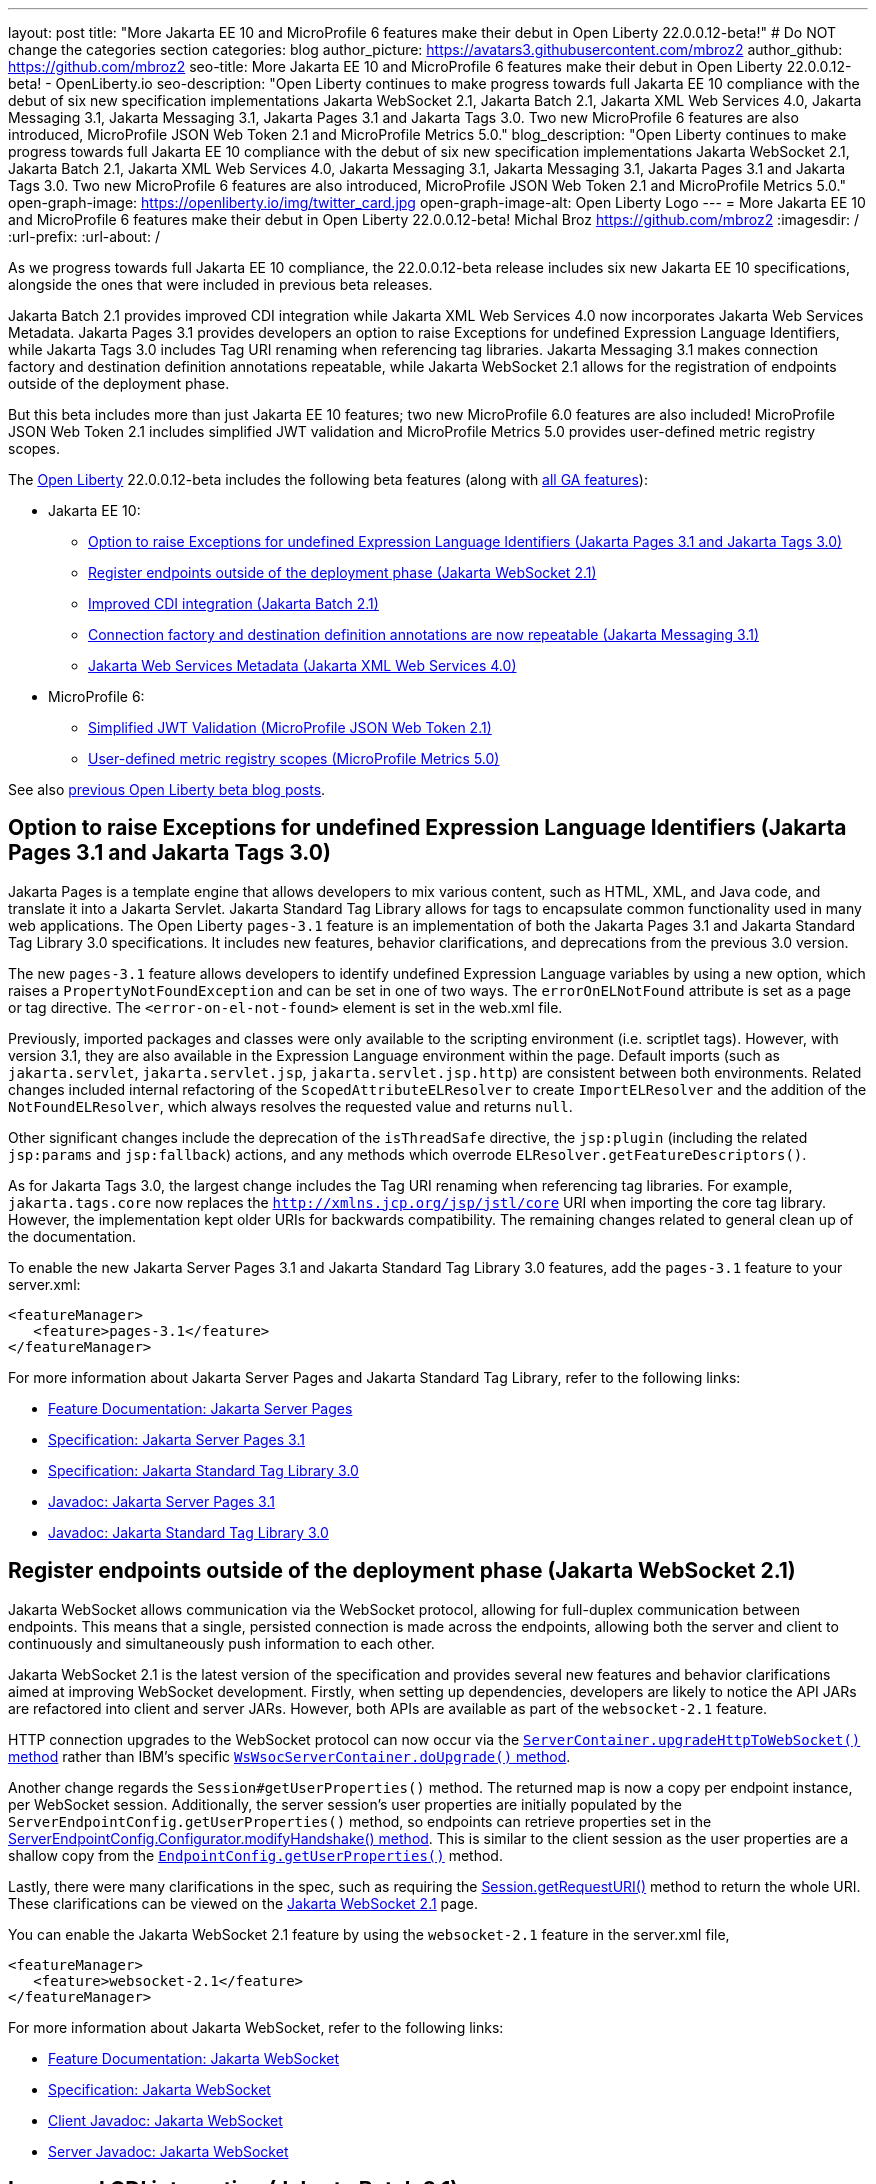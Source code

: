 ---
layout: post
title: "More Jakarta EE 10 and MicroProfile 6 features make their debut in Open Liberty 22.0.0.12-beta!"
# Do NOT change the categories section
categories: blog
author_picture: https://avatars3.githubusercontent.com/mbroz2
author_github: https://github.com/mbroz2
seo-title: More Jakarta EE 10 and MicroProfile 6 features make their debut in Open Liberty 22.0.0.12-beta! - OpenLiberty.io
seo-description: "Open Liberty continues to make progress towards full Jakarta EE 10 compliance with the debut of six new specification implementations Jakarta WebSocket 2.1, Jakarta Batch 2.1, Jakarta XML Web Services 4.0, Jakarta Messaging 3.1, Jakarta Messaging 3.1, Jakarta Pages 3.1 and Jakarta Tags 3.0.  Two new MicroProfile 6 features are also introduced, MicroProfile JSON Web Token 2.1 and MicroProfile Metrics 5.0."
blog_description: "Open Liberty continues to make progress towards full Jakarta EE 10 compliance with the debut of six new specification implementations Jakarta WebSocket 2.1, Jakarta Batch 2.1, Jakarta XML Web Services 4.0, Jakarta Messaging 3.1, Jakarta Messaging 3.1, Jakarta Pages 3.1 and Jakarta Tags 3.0.  Two new MicroProfile 6 features are also introduced, MicroProfile JSON Web Token 2.1 and MicroProfile Metrics 5.0."
open-graph-image: https://openliberty.io/img/twitter_card.jpg
open-graph-image-alt: Open Liberty Logo
---
= More Jakarta EE 10 and MicroProfile 6 features make their debut in Open Liberty 22.0.0.12-beta!
Michal Broz <https://github.com/mbroz2>
:imagesdir: /
:url-prefix:
:url-about: /
//Blank line here is necessary before starting the body of the post.


As we progress towards full Jakarta EE 10 compliance, the 22.0.0.12-beta release includes six new Jakarta EE 10 specifications, alongside the ones that were included in previous beta releases.  

Jakarta Batch 2.1 provides improved CDI integration while Jakarta XML Web Services 4.0 now incorporates Jakarta Web Services Metadata.  Jakarta Pages 3.1 provides developers an option to raise Exceptions for undefined Expression Language Identifiers, while Jakarta Tags 3.0 includes Tag URI renaming when referencing tag libraries. Jakarta Messaging 3.1 makes connection factory and destination definition annotations repeatable, while Jakarta WebSocket 2.1 allows for the registration of endpoints outside of the deployment phase.



But this beta includes more than just Jakarta EE 10 features; two new MicroProfile 6.0 features are also included! MicroProfile JSON Web Token 2.1 includes simplified JWT validation and MicroProfile Metrics 5.0 provides user-defined metric registry scopes.



The link:{url-about}[Open Liberty] 22.0.0.12-beta includes the following beta features (along with link:{url-prefix}/docs/latest/reference/feature/feature-overview.html[all GA features]):

* Jakarta EE 10:
** <<pages, Option to raise Exceptions for undefined Expression Language Identifiers (Jakarta Pages 3.1 and Jakarta Tags 3.0)>>

** <<websocket, Register endpoints outside of the deployment phase (Jakarta WebSocket 2.1)>>
** <<batch, Improved CDI integration (Jakarta Batch 2.1)>>
** <<messaging, Connection factory and destination definition annotations are now repeatable (Jakarta Messaging 3.1)>>
** <<xmlws, Jakarta Web Services Metadata (Jakarta XML Web Services 4.0)>>
* MicroProfile 6:
** <<jwt, Simplified JWT Validation (MicroProfile JSON Web Token 2.1)>>
** <<metrics, User-defined metric registry scopes (MicroProfile Metrics 5.0)>>



See also link:{url-prefix}/blog/?search=beta&key=tag[previous Open Liberty beta blog posts].



// // // // DO NOT MODIFY THIS COMMENT BLOCK <GHA-BLOG-TOPIC> // // // // 
// Blog issue: https://github.com/OpenLiberty/open-liberty/issues/22563
// Contact/Reviewer: volosied,pnicolucci,ReeceNana
// // // // // // // // 
[#pages]
== Option to raise Exceptions for undefined Expression Language Identifiers (Jakarta Pages 3.1 and Jakarta Tags 3.0)


Jakarta Pages is a template engine that allows developers to mix various content, such as HTML, XML, and Java code, and translate it into a Jakarta Servlet. Jakarta Standard Tag Library allows for tags to encapsulate common functionality used in many web applications. The Open Liberty `pages-3.1` feature is an implementation of both the Jakarta Pages 3.1 and Jakarta Standard Tag Library 3.0 specifications. It includes new features, behavior clarifications, and deprecations from the previous 3.0 version.


The new `pages-3.1` feature allows developers to identify undefined Expression Language variables by using a new option, which raises a `PropertyNotFoundException` and can be set in one of two ways. The `errorOnELNotFound` attribute is set as a page or tag directive.  The  `<error-on-el-not-found>` element is set in  the web.xml file.


Previously, imported packages and classes were only available to the scripting environment (i.e. scriptlet tags). However, with version 3.1, they are also available in the Expression Language environment within the page. Default imports (such as `jakarta.servlet`, `jakarta.servlet.jsp`, `jakarta.servlet.jsp.http`) are consistent between both environments. Related changes included internal refactoring of the `ScopedAttributeELResolver` to create `ImportELResolver` and the addition of the `NotFoundELResolver`, which always resolves the requested value and returns `null`.

Other significant changes include the deprecation of the `isThreadSafe` directive, the `jsp:plugin` (including the related `jsp:params` and `jsp:fallback`) actions, and any methods which overrode `ELResolver.getFeatureDescriptors()`.

As for Jakarta Tags 3.0, the largest change includes the Tag URI renaming when referencing tag libraries. For example, `jakarta.tags.core` now replaces the `http://xmlns.jcp.org/jsp/jstl/core` URI when importing the core tag library.  However, the implementation kept older URIs for backwards compatibility.  The remaining changes related to general clean up of the documentation.
      

To enable the new Jakarta Server Pages 3.1 and Jakarta Standard Tag Library 3.0 features, add the `pages-3.1` feature to your server.xml:
[source,xml]
---- 
<featureManager>
   <feature>pages-3.1</feature>
</featureManager>
---- 
 
For more information about Jakarta Server Pages and Jakarta Standard Tag Library, refer to the following links:  

* link:{url-prefix}/docs/latest/reference/feature/pages.html[Feature Documentation: Jakarta Server Pages]
* link:https://jakarta.ee/specifications/pages/3.1/[Specification: Jakarta Server Pages 3.1]
* link:https://jakarta.ee/specifications/tags/3.0/[Specification: Jakarta Standard Tag Library 3.0]
* link:https://jakarta.ee/specifications/pages/3.1/apidocs/jakarta.servlet.jsp/module-summary.html[Javadoc: Jakarta Server Pages 3.1]
* link:https://jakarta.ee/specifications/tags/3.0/apidocs/jakarta.servlet.jsp.jstl/module-summary.html[Javadoc: Jakarta Standard Tag Library 3.0]

// DO NOT MODIFY THIS LINE. </GHA-BLOG-TOPIC> 


// // // // DO NOT MODIFY THIS COMMENT BLOCK <GHA-BLOG-TOPIC> // // // // 
// Blog issue: https://github.com/OpenLiberty/open-liberty/issues/22416
// Contact/Reviewer: volosied,pnicolucci,ReeceNana
// // // // // // // // 
[#websocket]
== Register endpoints outside of the deployment phase (Jakarta WebSocket 2.1)

Jakarta WebSocket allows communication via the WebSocket protocol, allowing for full-duplex communication between endpoints.  This means that a single, persisted connection is made across the endpoints, allowing both the server and client to continuously and simultaneously push information to each other.


Jakarta WebSocket 2.1 is the latest version of the specification and provides several new features and behavior clarifications aimed at improving WebSocket development. Firstly, when setting up dependencies, developers are likely to notice the API JARs are refactored into client and server JARs. However, both APIs are available as part of the `websocket-2.1` feature.


HTTP connection upgrades to the WebSocket protocol can now occur via the link:https://jakarta.ee/specifications/websocket/2.1/apidocs/server/jakarta/websocket/server/servercontainer#upgradeHttpToWebSocket(java.lang.Object,java.lang.Object,jakarta.websocket.server.ServerEndpointConfig,java.util.Map)[`ServerContainer.upgradeHttpToWebSocket()` method​] rather than IBM's specific link:https://www.ibm.com/docs/api/v1/content/SSD28V_liberty/com.ibm.websphere.javadoc.liberty.doc/com.ibm.websphere.appserver.api.wsoc_1.0-javadoc/com/ibm/websphere/wsoc/WsWsocServerContainer.html#doUpgrade(javax.servlet.http.HttpServletRequest,javax.servlet.http.HttpServletResponse,javax.websocket.server.ServerEndpointConfig,java.util.Map)[`WsWsocServerContainer.doUpgrade()` method].


Another change regards the `Session#getUserProperties()` method. The returned map is now a copy per endpoint instance, per WebSocket session. Additionally, the server session's user properties are initially populated by the `ServerEndpointConfig.getUserProperties()` method, so endpoints can retrieve properties set in the link:https://jakarta.ee/specifications/websocket/2.1/apidocs/server/jakarta/websocket/server/serverendpointconfig.configurator#modifyHandshake(jakarta.websocket.server.ServerEndpointConfig,jakarta.websocket.server.HandshakeRequest,jakarta.websocket.HandshakeResponse)[ServerEndpointConfig.Configurator.modifyHandshake() method​]. This is similar to the client session as the user properties are a shallow copy from the link:https://jakarta.ee/specifications/websocket/2.1/apidocs/server/jakarta/websocket/EndpointConfig.html#getUserProperties()[`EndpointConfig.getUserProperties()`] method.

Lastly, there were many clarifications in the spec, such as requiring the link:https://jakarta.ee/specifications/websocket/2.1/apidocs/server/jakarta/websocket/session#getRequestURI()[Session.getRequestURI()] method to return the whole URI. These clarifications can be viewed on the link:https://jakarta.ee/specifications/websocket/2.1/[Jakarta WebSocket 2.1] page.


 
You can enable the Jakarta WebSocket 2.1 feature by using the `websocket-2.1` feature in the server.xml file,

[source,xml]
----
<featureManager>              
   <feature>websocket-2.1</feature>
</featureManager>
----

For more information about Jakarta WebSocket, refer to the following links:  

* link:{url-prefix}/docs/latest/reference/feature/websocket.html[Feature Documentation: Jakarta WebSocket]
* link:https://jakarta.ee/specifications/websocket/2.1/jakarta-websocket-spec-2.1.html[Specification: Jakarta WebSocket]
* link:https://jakarta.ee/specifications/websocket/2.1/apidocs/client[Client Javadoc: Jakarta WebSocket]
* link:https://jakarta.ee/specifications/websocket/2.1/apidocs/server[Server Javadoc: Jakarta WebSocket]

// DO NOT MODIFY THIS LINE. </GHA-BLOG-TOPIC> 


// // // // DO NOT MODIFY THIS COMMENT BLOCK <GHA-BLOG-TOPIC> // // // // 
// Blog issue: https://github.com/OpenLiberty/open-liberty/issues/22950
// Contact/Reviewer: ReeceNana,cgianfra
// // // // // // // // 
[#batch]
== Improved CDI integration (Jakarta Batch 2.1)
The updates in Jakarta Batch 2.1 primarily focus on improved integration with Context Dependency Injection (CDI). Discovery of Batch artifacts is now standardized via CDI, whereas before it was not fully defined in the specification.

Previously, the default `JobOperator` was only made available from a static factory method, `BatchRuntime.getJobOperator()`. With Jakarta Batch 2.1, the default `JobOperator` is provided as a CDI bean unless one is defined by the user application, if an injectable field is available as defined by: 
[source,java]
----
@Inject 
JobOperator jobOperator;

----

Previously, the `@BatchProperty` annotation allowed for injection of String-type values only, but is now expanded to most other primitive types. For example:

[source,java]
----
@Inject @BatchProperty(name="p1") String p1;

----

This property can have other types in Jakarta Batch 2.1, including `Boolean`, `Integer`, `Long`, `Float`, and `Double`. For example:
[source,java]
----
@Inject @BatchProperty(name="p1") Integer p1;

----

The `batch-2.1` feature is the implementation of Jakarta Batch 2.1 for use with other Jakarta EE 10 features. It can be activated by including the `batch-2.1` feature directly, or by including `batchManagement-1.0` along with another Jakarta EE 10 feature. For example:
[source,xml]
----
<featureManager>
   <feature>batchManagement-1.0</feature>
   <feature>servlet-6.0</feature>
</featureManager>
----

For more information regarding Jakarta Batch 2.1, refer to the following links:  

* link:{url-prefix}/docs/latest/reference/feature/batch.html[Feature Documentation: Jakarta Batch]
* link:https://jakarta.ee/specifications/batch/2.1/jakarta-batch-spec-2.1.html[Specification: Jakarta Batch 2.1]

// DO NOT MODIFY THIS LINE. </GHA-BLOG-TOPIC> 


// // // // DO NOT MODIFY THIS COMMENT BLOCK <GHA-BLOG-TOPIC> // // // // 
// Blog issue: https://github.com/OpenLiberty/open-liberty/issues/22632
// Contact/Reviewer: AndrewDJBanks,ReeceNana
// // // // // // // // 
[#messaging]
== Connection factory and destination definition annotations are now repeatable (Jakarta Messaging 3.1)
Jakarta Messaging is a set of APIs to standardize message communication between applications, defining how the messages are created, sent, received, and interpreted.  Jakarta Messaging 3.1 provides minor changes and enhancements to the specification.  Two noteworthy updates are the requirement for Java 11 and making the `@JMSConnectionFactoryDefinition` and `@JMSDestinationDefinition` annotations repeatable.

To enable the new Jakarta Messaging 3.1 feature, add the `messaging-3.1` feature to your server.xml:

[source,xml]
---- 
<featureManager>
   <feature>messaging-3.1</feature>
</featureManager>   
----

For more information about Jakarta Messaging, refer to the following links:  

* link:{url-prefix}/docs/latest/reference/feature/messaging.html[Feature Documentation: Jakarta Messaging]
* link:https://jakarta.ee/specifications/messaging/3.1/jakarta-messaging-spec-3.1.html[Specification: Jakarta XML Web Services]


// DO NOT MODIFY THIS LINE. </GHA-BLOG-TOPIC> 


// // // // DO NOT MODIFY THIS COMMENT BLOCK <GHA-BLOG-TOPIC> // // // // 
// Blog issue: https://github.com/OpenLiberty/open-liberty/issues/22902
// Contact/Reviewer: neuwerk,ReeceNana
// // // // // // // // 
[#xmlws]
== Jakarta Web Services Metadata incorporated into XML Web Services 4.0

Jakarta XML Web Services 4.0 is a set of APIs that allows applications to deploy SOAP-based web services on the Jakarta EE 10 platform. This set of APIs includes both the XML Web Services 4.0 specification, which now incorporates the Jakarta Web Services Metadata specification, as well as the Jakarta SOAP with Attachments 3.0 specification. 


Although the changes introduced in XML Web Services 4.0 are relatively minor, they do include the requirement for Java SE 11, as well as incorporating the Jakarta Web Services Metadata specification into XML Web Services 4.0. 



To enable the new Jakarta XML Web Services 4.0 feature, add the `xmlWS-4.0` feature to your server.xml:
[source,xml]
---- 
<featureManager>
   <feature>xmlWS-4.0</feature>
</featureManager>   
----

For more information about Jakarta XML Web Services, refer to the following links:  

* link:{url-prefix}/docs/latest/reference/feature/xmlWS.html[Feature Documentation: Jakarta XML Web Services]
* link:https://jakarta.ee/specifications/xml-web-services/4.0/jakarta-xml-ws-spec-4.0.html[Specification: Jakarta XML Web Services]

// DO NOT MODIFY THIS LINE. </GHA-BLOG-TOPIC> 


// // // // DO NOT MODIFY THIS COMMENT BLOCK <GHA-BLOG-TOPIC> // // // // 
// Blog issue: https://github.com/OpenLiberty/open-liberty/issues/22930
// Contact/Reviewer: teddyjtorres,ReeceNana
// // // // // // // // 
[#jwt]
== Simplified JWT Validation (MicroProfile JSON Web Token 2.1)
The MicroProfile JSON Web Token 2.1 specification allows the use of a JWT to authenticate and authorize requests to a service. The specification simplifies managing the validation of the JWT by introducing three new MicroProfile Config properties, along with corresponding `mpJwt` attributes.


=== mp.jwt.verify.token.age
The `mp.jwt.verify.token.age` property allows you to specify the number of **seconds** since the JWT token was issued. The `iat` (issued at) claim must be present in the JWT and the configured number of seconds since `iat` must not have elapsed. If it has elapsed, then the request is rejected with an Unauthorized (401) response.


The new `tokenAge` attribute of the `mpJwt` element overrides the `mp.jwt.verify.token.age` property.

=== mp.jwt.verify.clock.skew
The `mp.jwt.verify.clock.skew` property allows you to specify the clock skew in **seconds** used during the token expiry and age verification. The default value is 0 seconds. In order to use this new property, set a negative value for the `clockSkew` attribute of the `mpJwt` element since the `mpJwt` element already has a default value of 5 minutes for the `clockSkew` attribute. For example:
[source,xml]
----
<mpJwt id="myMpJwt" clockSkew="-1"/>
----

If `clockSkew` is not specified or it has a value greater than 0, then it will override the `mp.jwt.verify.clock.skew` property.

=== mp.jwt.decrypt.key.algorithm
The `mp.jwt.decrypt.key.algorithm` property allows you to specify the Key Management Algorithm for decrypting the Content Encryption Key (CEK) when receiving JWE tokens. There is no default value. The `alg` header parameter must be present in the JWE and must be the same value as the `mp.jwt.decrypt.key.algorithm` property. If it is not the same value, then the request is rejected with an Unauthorized (401) response. For example:
[source]
----
mp.jwt.decrypt.key.algorithm=RSA-OAEP
----
The new `keyManagementKeyAlgorithm` attribute of the `mpJwt` element overrides the `mp.jwt.decrypt.key.algorithm` property.  

  
You can enable the MicroProfile JSON Web Token 2.1 feature by using the `mpJwt-2.1` feature in the server.xml file: 
[source,xml]
----
<featureManager>
   <feature>mpJwt-2.1</feature>
</featureManager>
----

For more information regarding MicroProfile JSON Web Token, refer to the following links:  

* link:{url-prefix}/guides/microprofile-jwt.html[Guide: Securing microservices with JSON Web Tokens]
* link:{url-prefix}/docs/latest/reference/feature/mpJwt.html[Feature Documentation: MicroProfile JSON Web Token]
* link:{url-prefix}/docs/latest/microprofile-config-properties.html#jwt[Configuration Documentation: MicroProfile JSON Web Token]
* link:https://github.com/eclipse/microprofile-jwt-auth/blob/master/spec/src/main/asciidoc/microprofile-jwt-auth-spec.asciidoc[Specification: MicroProfile JWT]

// DO NOT MODIFY THIS LINE. </GHA-BLOG-TOPIC> 


// // // // DO NOT MODIFY THIS COMMENT BLOCK <GHA-BLOG-TOPIC> // // // // 
// Blog issue: https://github.com/OpenLiberty/open-liberty/issues/22917
// Contact/Reviewer: ReeceNana,Channyboy
// // // // // // // // 
[#metrics]
== User-defined metric registry scopes (MicroProfile Metrics 5.0)


The MicroProfile Metrics 5.0 feature is the implementation of the Eclipse MicroProfile Metrics 5.0 release and is compatible to run only with other Jakarta EE 10 features. This latest version of MicroProfile Metrics includes both new functionality and significant changes to the functionality in MicroProfile Metrics 4.0 (i.e. the Open Liberty `mpMetrics-4.0` feature).  


Before we cover the new, lets first quickly go over the changes to existing functionality.  Most notable is the removal of the `Meter`, `ConcurrentGauge` and `SimpleTimer` metrics. A consequence of this change is that the `REST.request` metric, which was previously backed by a `SimpleTimer` metric, is now a `Timer` metric. For the publishing of metrics, only the Prometheus format is now available, and the JSON formatted output has been removed. Additionally, the metrics endpoint for a specific metric registry scope and metric is no longer accessed through a tree hierarchy, but rather through query params. For example, `/metrics/base/jvm.uptime` is accessed through  `/metrics?scope=base&metric=jvm.uptime`. The `/metrics?scope=base` endpoint by itself retrieves the metrics for the base metric registry.


New in this release is the introduction of user-defined custom scopes. Prior to this release, there was only the base, vendor and application scopes and only the application scope could be used to register metrics. Now, metrics can be registered to a user-defined metric registry scope in one of the following two ways.


==== Scope attribute in a the metric annotations

[source,xml]
----
@Counted(name = "myCounter", scope ="customScope")
public void foo(){
   ...
}
----

==== Inject a metric registry with a custom scope using the new `@RegistryScope` annotation

[source,xml]
----
@Inject 
@RegistryScope(scope="customScope")
MetricRegistry metricRegistry;
----
NOTE: The `@RegistryType` injection qualifier is still available, but is now deprecated.

Furthermore, the `mp.metrics.smallrye.timer.precision` and `mp.metrics.smallrye.histogram.precision` MicroProfile Config properties are introduced in this release. These properties specify the percentile accuracy used by the `Timer` and `Histogram` metrics.  The valid values are 1-5. The default value is `3`. The higher the number, the greater the precision, but the greater the memory usage.


These only the most notable and impactful changes. There are further changes to the API that are not covered in this blog.  For a comprehensive list of changes to the MicroProfile Metrics technology, go to the link:https://github.com/eclipse/microprofile-metrics[Eclipse MicroProfile Metrics project page].


You can enable the MicroProfile Metrics 5.0 feature by using the `mpMetrics-5.0` feature in the server.xml file,

[source,xml]
----
<featureManager>              
   <feature>mpMetrics-5.0</feature>
</featureManager>
----

For more information about MicroProfile Metrics, refer to the following links:  

* link:{url-prefix}/guides/microprofile-metrics.html[Guide: Providing metrics from a microservice]
* link:{url-prefix}/docs/latest/reference/feature/mpMetrics.html[Feature Documentation: MicroProfile JSON Web Token]
* link:{url-prefix}/docs/latest/microprofile-config-properties.html#metrics[Configuration Documentation: MicroProfile Metrics]
* link:https://github.com/eclipse/microprofile-metrics/blob/master/spec/src/main/asciidoc/microprofile-metrics-spec.asciidoc[Specification: MicroProfile Metrics]


// DO NOT MODIFY THIS LINE. </GHA-BLOG-TOPIC> 

[#run]
=== Try it now 

To try out these features, just update your build tools to pull the Open Liberty All Beta Features package instead of the main release. The beta works with Java SE 19, Java SE 17, Java SE 11, and Java SE 8.

If you're using link:{url-prefix}/guides/maven-intro.html[Maven], here are the coordinates:

[source,xml]
----
<dependency>
  <groupId>io.openliberty.beta</groupId>
  <artifactId>openliberty-runtime</artifactId>
  <version>22.0.0.12-beta</version>
  <type>pom</type>
</dependency>
----

Or for link:{url-prefix}/guides/gradle-intro.html[Gradle]:

[source,gradle]
----
dependencies {
    libertyRuntime group: 'io.openliberty.beta', name: 'openliberty-runtime', version: '[22.0.0.12-beta,)'
}
----

Or take a look at our link:{url-prefix}/downloads/#runtime_betas[Downloads page].

[#feedback]
== We welcome your feedback

Let us know what you think on link:https://groups.io/g/openliberty[our mailing list]. If you hit a problem, link:https://stackoverflow.com/questions/tagged/open-liberty[post a question on StackOverflow]. If you hit a bug, link:https://github.com/OpenLiberty/open-liberty/issues[please raise an issue].



